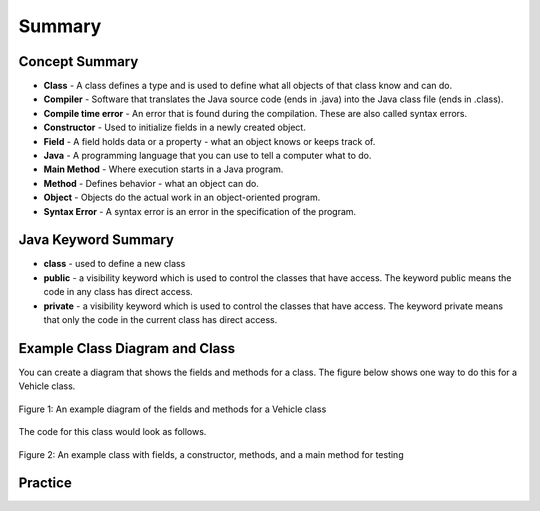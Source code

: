 .. qnum::
   :prefix: 2-8-
   :start: 1
   
Summary
-------------------------



..	index::
    single: class
    single: compiler
	single: compile time error
	single: field
	single: Java
	single: main method
	single: method
	single: object
	single: syntax error
	single: private
	single: public

Concept Summary
=================

- **Class** - A class defines a type and is used to define what all objects of that class know and can do.
- **Compiler** - Software that translates the Java source code (ends in .java) into the Java class file (ends in .class). 
- **Compile time error** - An error that is found during the compilation.  These are also called syntax errors.  
- **Constructor** - Used to initialize fields in a newly created object.  
- **Field** - A field holds data or a property - what an object knows or keeps track of.
- **Java** - A programming language that you can use to tell a computer what to do.  
- **Main Method** - Where execution starts in a Java program.
- **Method** - Defines behavior - what an object can do.
- **Object** - Objects do the actual work in an object-oriented program.
- **Syntax Error** - A syntax error is an error in the specification of the program.

Java Keyword Summary
=========================

- **class** - used to define a new class
- **public** - a visibility keyword which is used to control the classes that have access.  The keyword public means the code in any class has direct access.
- **private** - a visibility keyword which is used to control the classes that have access.  The keyword private means that only the code in the current class has direct access.  

Example Class Diagram and Class 
=================================

You can create a diagram that shows the fields and methods for a class. The figure below shows one way to do this for a Vehicle class. 

.. figure:: Figures/vehicleDiag.png  
    :width: 600px
    :align: center
    :figclass: align-center

    Figure 1: An example diagram of the fields and methods for a Vehicle class
    
The code for this class would look as follows.

.. figure:: Figures/classVehicleExample.png
    :width: 700px
    :align: center
    :figclass: align-center

    Figure 2: An example class with fields, a constructor, methods, and a main method for testing 

Practice
===========

.. dragndrop:: ch2_vocab1
    :feedback: Review the summaries above.
    :match_1: does the actual work in an object-oriented program.|||object 
    :match_2: defines a type|||class
    :match_3: A programming language that you can use to tell a computer what to do.|||Java
    :match_4: Translates a Java source file (ends in .java) into a Java class file (ends in .class)|||compiler
    
    Drag the definition from the left and drop it on the correct concept on the right.  Click the "Check Me" button to see if you are correct
    
.. dragndrop:: ch2_vocab2
    :feedback: Review the summaries above.
    :match_1: initializes the fields of an object after it has been created|||constructor
    :match_2: defines behavior|||method
    :match_3: holds data or a property|||field
    :match_4: where execution starts|||main method
    
    Drag the definition from the left and drop it on the correct concept on the right.  Click the "Check Me" button to see if you are correct.